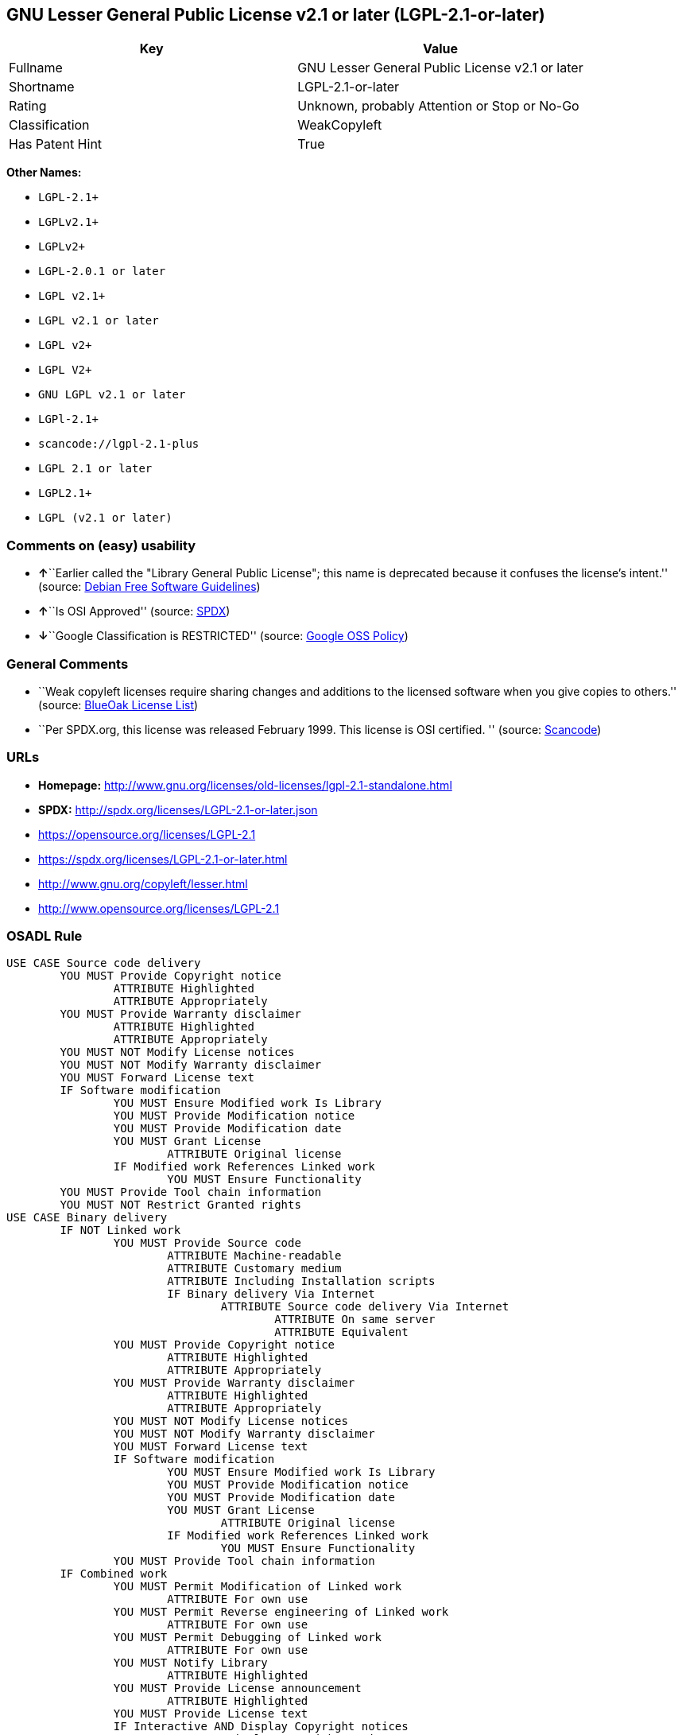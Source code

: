 == GNU Lesser General Public License v2.1 or later (LGPL-2.1-or-later)

[cols=",",options="header",]
|===
|Key |Value
|Fullname |GNU Lesser General Public License v2.1 or later
|Shortname |LGPL-2.1-or-later
|Rating |Unknown, probably Attention or Stop or No-Go
|Classification |WeakCopyleft
|Has Patent Hint |True
|===

*Other Names:*

* `+LGPL-2.1++`
* `+LGPLv2.1++`
* `+LGPLv2++`
* `+LGPL-2.0.1 or later+`
* `+LGPL v2.1++`
* `+LGPL v2.1 or later+`
* `+LGPL v2++`
* `+LGPL V2++`
* `+GNU LGPL v2.1 or later+`
* `+LGPl-2.1++`
* `+scancode://lgpl-2.1-plus+`
* `+LGPL 2.1 or later+`
* `+LGPL2.1++`
* `+LGPL (v2.1 or later)+`

=== Comments on (easy) usability

* **↑**``Earlier called the "Library General Public License"; this name
is deprecated because it confuses the license's intent.'' (source:
https://wiki.debian.org/DFSGLicenses[Debian Free Software Guidelines])
* **↑**``Is OSI Approved'' (source:
https://spdx.org/licenses/LGPL-2.1-or-later.html[SPDX])
* **↓**``Google Classification is RESTRICTED'' (source:
https://opensource.google.com/docs/thirdparty/licenses/[Google OSS
Policy])

=== General Comments

* ``Weak copyleft licenses require sharing changes and additions to the
licensed software when you give copies to others.'' (source:
https://blueoakcouncil.org/copyleft[BlueOak License List])
* ``Per SPDX.org, this license was released February 1999. This license
is OSI certified. '' (source:
https://github.com/nexB/scancode-toolkit/blob/develop/src/licensedcode/data/licenses/lgpl-2.1-plus.yml[Scancode])

=== URLs

* *Homepage:*
http://www.gnu.org/licenses/old-licenses/lgpl-2.1-standalone.html
* *SPDX:* http://spdx.org/licenses/LGPL-2.1-or-later.json
* https://opensource.org/licenses/LGPL-2.1
* https://spdx.org/licenses/LGPL-2.1-or-later.html
* http://www.gnu.org/copyleft/lesser.html
* http://www.opensource.org/licenses/LGPL-2.1

=== OSADL Rule

....
USE CASE Source code delivery
	YOU MUST Provide Copyright notice
		ATTRIBUTE Highlighted
		ATTRIBUTE Appropriately
	YOU MUST Provide Warranty disclaimer
		ATTRIBUTE Highlighted
		ATTRIBUTE Appropriately
	YOU MUST NOT Modify License notices
	YOU MUST NOT Modify Warranty disclaimer
	YOU MUST Forward License text
	IF Software modification
		YOU MUST Ensure Modified work Is Library
		YOU MUST Provide Modification notice
		YOU MUST Provide Modification date
		YOU MUST Grant License
			ATTRIBUTE Original license
		IF Modified work References Linked work
			YOU MUST Ensure Functionality
	YOU MUST Provide Tool chain information
	YOU MUST NOT Restrict Granted rights
USE CASE Binary delivery
	IF NOT Linked work
		YOU MUST Provide Source code
			ATTRIBUTE Machine-readable
			ATTRIBUTE Customary medium
			ATTRIBUTE Including Installation scripts
			IF Binary delivery Via Internet
				ATTRIBUTE Source code delivery Via Internet
					ATTRIBUTE On same server
					ATTRIBUTE Equivalent
		YOU MUST Provide Copyright notice
			ATTRIBUTE Highlighted
			ATTRIBUTE Appropriately
		YOU MUST Provide Warranty disclaimer
			ATTRIBUTE Highlighted
			ATTRIBUTE Appropriately
		YOU MUST NOT Modify License notices
		YOU MUST NOT Modify Warranty disclaimer
		YOU MUST Forward License text
		IF Software modification
			YOU MUST Ensure Modified work Is Library
			YOU MUST Provide Modification notice
			YOU MUST Provide Modification date
			YOU MUST Grant License
				ATTRIBUTE Original license
			IF Modified work References Linked work
				YOU MUST Ensure Functionality
		YOU MUST Provide Tool chain information
	IF Combined work
		YOU MUST Permit Modification of Linked work
			ATTRIBUTE For own use
		YOU MUST Permit Reverse engineering of Linked work
			ATTRIBUTE For own use
		YOU MUST Permit Debugging of Linked work
			ATTRIBUTE For own use
		YOU MUST Notify Library
			ATTRIBUTE Highlighted
		YOU MUST Provide License announcement
			ATTRIBUTE Highlighted
		YOU MUST Provide License text
		IF Interactive AND Display Copyright notices
			YOU MUST Display Copyright notices
			YOU MUST Reference License text
		EITHER
			YOU MUST Provide Source code
				ATTRIBUTE Machine-readable
				ATTRIBUTE Customary medium
				ATTRIBUTE Including Installation scripts
				IF Binary delivery Via Internet
					ATTRIBUTE Source code delivery Via Internet
						ATTRIBUTE On same server
						ATTRIBUTE Equivalent
			YOU MUST Provide Copyright notice
				ATTRIBUTE Highlighted
				ATTRIBUTE Appropriately
			YOU MUST Provide Warranty disclaimer
				ATTRIBUTE Highlighted
				ATTRIBUTE Appropriately
			YOU MUST NOT Modify License notices
			YOU MUST NOT Modify Warranty disclaimer
			YOU MUST Provide License text
			IF Software modification
				YOU MUST Ensure Modified work Is Library
				YOU MUST Provide Modification notice
				YOU MUST Provide Modification date
				YOU MUST Grant License
					ATTRIBUTE Original license
				IF Modified work References Linked work
					YOU MUST Ensure Functionality
			YOU MUST Provide Tool chain information
		OR
			YOU MUST NOT Provide Library
			YOU MUST Ensure Interoperability
		OR
			YOU MUST Provide Delayed source code delivery
			YOU MUST Provide Written offer
				ATTRIBUTE Duration 3 years
				ATTRIBUTE No profit
			IF Software modification
				YOU MUST Ensure Modified work Is Library
				YOU MUST Provide Modification notice
				YOU MUST Provide Modification date
				YOU MUST Grant License
					ATTRIBUTE Original license
				IF Modified work References Linked work
					YOU MUST Ensure Functionality
			YOU MUST Provide Tool chain information
		OR
			YOU MUST Ensure Source code delivery
	IF Combined library
		YOU MUST Permit Binary delivery of Library
		YOU MUST Provide Library
			ATTRIBUTE Original license
		YOU MUST Provide License notices
		YOU MUST Reference Library
	YOU MUST NOT Restrict Granted rights
COMPATIBILITY BSD-2-Clause
COMPATIBILITY curl
COMPATIBILITY ISC
COMPATIBILITY LGPL-3.0-or-later
COMPATIBILITY MIT
COMPATIBILITY MPL-2.0
COMPATIBILITY NTP
COMPATIBILITY UPL-1.0
COMPATIBILITY WTFPL
COMPATIBILITY X11
COMPATIBILITY Zlib
INCOMPATIBILITY BSD-4-Clause
INCOMPATIBILITY FTL
INCOMPATIBILITY IJG
INCOMPATIBILITY OpenSSL
INCOMPATIBILITY Python-2.0
INCOMPATIBILITY zlib-acknowledgement
INCOMPATIBILITY XFree86-1.1
PATENT HINTS Yes
COPYLEFT CLAUSE Yes
....

(source: OSADL License Checklist)

=== Text

....
This library is free software; you can redistribute it and/or modify it under the terms of the GNU Lesser General Public License as published by the Free Software Foundation; either version 2.1 of the License, or (at your option) any later version.

This library is distributed in the hope that it will be useful, but WITHOUT ANY WARRANTY; without even the implied warranty of MERCHANTABILITY or FITNESS FOR A PARTICULAR PURPOSE.  See the GNU Lesser General Public License for more details.

You should have received a copy of the GNU Lesser General Public License along with this library; if not, write to the Free Software Foundation, Inc., 51 Franklin Street, Fifth Floor, Boston, MA  02110-1301  USA
....

'''''

=== Raw Data

....
{
    "__impliedNames": [
        "LGPL-2.1-or-later",
        "GNU Lesser General Public License v2.1 or later",
        "LGPL-2.1+",
        "LGPLv2.1+",
        "LGPLv2+",
        "LGPL-2.0.1 or later",
        "LGPL v2.1+",
        "LGPL v2.1 or later",
        "LGPL v2+",
        "LGPL V2+",
        "GNU LGPL v2.1 or later",
        "LGPl-2.1+",
        "scancode://lgpl-2.1-plus",
        "LGPL 2.1 or later",
        "LGPL2.1+",
        "LGPL (v2.1 or later)"
    ],
    "__impliedId": "LGPL-2.1-or-later",
    "__impliedAmbiguousNames": [
        "GNU Library General Public License",
        "The GNU Lesser General Public License (LGPL)"
    ],
    "__impliedComments": [
        [
            "BlueOak License List",
            [
                "Weak copyleft licenses require sharing changes and additions to the licensed software when you give copies to others."
            ]
        ],
        [
            "Scancode",
            [
                "Per SPDX.org, this license was released February 1999. This license is OSI\ncertified.\n"
            ]
        ]
    ],
    "__hasPatentHint": true,
    "facts": {
        "SPDX": {
            "isSPDXLicenseDeprecated": false,
            "spdxFullName": "GNU Lesser General Public License v2.1 or later",
            "spdxDetailsURL": "http://spdx.org/licenses/LGPL-2.1-or-later.json",
            "_sourceURL": "https://spdx.org/licenses/LGPL-2.1-or-later.html",
            "spdxLicIsOSIApproved": true,
            "spdxSeeAlso": [
                "https://www.gnu.org/licenses/old-licenses/lgpl-2.1-standalone.html",
                "https://opensource.org/licenses/LGPL-2.1"
            ],
            "_implications": {
                "__impliedNames": [
                    "LGPL-2.1-or-later",
                    "GNU Lesser General Public License v2.1 or later"
                ],
                "__impliedId": "LGPL-2.1-or-later",
                "__impliedJudgement": [
                    [
                        "SPDX",
                        {
                            "tag": "PositiveJudgement",
                            "contents": "Is OSI Approved"
                        }
                    ]
                ],
                "__isOsiApproved": true,
                "__impliedURLs": [
                    [
                        "SPDX",
                        "http://spdx.org/licenses/LGPL-2.1-or-later.json"
                    ],
                    [
                        null,
                        "https://www.gnu.org/licenses/old-licenses/lgpl-2.1-standalone.html"
                    ],
                    [
                        null,
                        "https://opensource.org/licenses/LGPL-2.1"
                    ]
                ]
            },
            "spdxLicenseId": "LGPL-2.1-or-later"
        },
        "OSADL License Checklist": {
            "_sourceURL": "https://www.osadl.org/fileadmin/checklists/unreflicenses/LGPL-2.1-or-later.txt",
            "spdxId": "LGPL-2.1-or-later",
            "osadlRule": "USE CASE Source code delivery\n\tYOU MUST Provide Copyright notice\n\t\tATTRIBUTE Highlighted\n\t\tATTRIBUTE Appropriately\n\tYOU MUST Provide Warranty disclaimer\n\t\tATTRIBUTE Highlighted\n\t\tATTRIBUTE Appropriately\n\tYOU MUST NOT Modify License notices\n\tYOU MUST NOT Modify Warranty disclaimer\n\tYOU MUST Forward License text\n\tIF Software modification\n\t\tYOU MUST Ensure Modified work Is Library\n\t\tYOU MUST Provide Modification notice\n\t\tYOU MUST Provide Modification date\n\t\tYOU MUST Grant License\n\t\t\tATTRIBUTE Original license\n\t\tIF Modified work References Linked work\n\t\t\tYOU MUST Ensure Functionality\n\tYOU MUST Provide Tool chain information\n\tYOU MUST NOT Restrict Granted rights\nUSE CASE Binary delivery\n\tIF NOT Linked work\n\t\tYOU MUST Provide Source code\n\t\t\tATTRIBUTE Machine-readable\n\t\t\tATTRIBUTE Customary medium\n\t\t\tATTRIBUTE Including Installation scripts\n\t\t\tIF Binary delivery Via Internet\n\t\t\t\tATTRIBUTE Source code delivery Via Internet\n\t\t\t\t\tATTRIBUTE On same server\n\t\t\t\t\tATTRIBUTE Equivalent\n\t\tYOU MUST Provide Copyright notice\n\t\t\tATTRIBUTE Highlighted\n\t\t\tATTRIBUTE Appropriately\n\t\tYOU MUST Provide Warranty disclaimer\n\t\t\tATTRIBUTE Highlighted\n\t\t\tATTRIBUTE Appropriately\n\t\tYOU MUST NOT Modify License notices\n\t\tYOU MUST NOT Modify Warranty disclaimer\n\t\tYOU MUST Forward License text\n\t\tIF Software modification\n\t\t\tYOU MUST Ensure Modified work Is Library\n\t\t\tYOU MUST Provide Modification notice\n\t\t\tYOU MUST Provide Modification date\n\t\t\tYOU MUST Grant License\n\t\t\t\tATTRIBUTE Original license\n\t\t\tIF Modified work References Linked work\n\t\t\t\tYOU MUST Ensure Functionality\n\t\tYOU MUST Provide Tool chain information\n\tIF Combined work\n\t\tYOU MUST Permit Modification of Linked work\n\t\t\tATTRIBUTE For own use\n\t\tYOU MUST Permit Reverse engineering of Linked work\n\t\t\tATTRIBUTE For own use\n\t\tYOU MUST Permit Debugging of Linked work\n\t\t\tATTRIBUTE For own use\n\t\tYOU MUST Notify Library\n\t\t\tATTRIBUTE Highlighted\n\t\tYOU MUST Provide License announcement\n\t\t\tATTRIBUTE Highlighted\n\t\tYOU MUST Provide License text\n\t\tIF Interactive AND Display Copyright notices\n\t\t\tYOU MUST Display Copyright notices\n\t\t\tYOU MUST Reference License text\n\t\tEITHER\n\t\t\tYOU MUST Provide Source code\n\t\t\t\tATTRIBUTE Machine-readable\n\t\t\t\tATTRIBUTE Customary medium\n\t\t\t\tATTRIBUTE Including Installation scripts\n\t\t\t\tIF Binary delivery Via Internet\n\t\t\t\t\tATTRIBUTE Source code delivery Via Internet\n\t\t\t\t\t\tATTRIBUTE On same server\n\t\t\t\t\t\tATTRIBUTE Equivalent\n\t\t\tYOU MUST Provide Copyright notice\n\t\t\t\tATTRIBUTE Highlighted\n\t\t\t\tATTRIBUTE Appropriately\n\t\t\tYOU MUST Provide Warranty disclaimer\n\t\t\t\tATTRIBUTE Highlighted\n\t\t\t\tATTRIBUTE Appropriately\n\t\t\tYOU MUST NOT Modify License notices\n\t\t\tYOU MUST NOT Modify Warranty disclaimer\n\t\t\tYOU MUST Provide License text\n\t\t\tIF Software modification\n\t\t\t\tYOU MUST Ensure Modified work Is Library\n\t\t\t\tYOU MUST Provide Modification notice\n\t\t\t\tYOU MUST Provide Modification date\n\t\t\t\tYOU MUST Grant License\n\t\t\t\t\tATTRIBUTE Original license\n\t\t\t\tIF Modified work References Linked work\n\t\t\t\t\tYOU MUST Ensure Functionality\n\t\t\tYOU MUST Provide Tool chain information\n\t\tOR\r\n\t\t\tYOU MUST NOT Provide Library\n\t\t\tYOU MUST Ensure Interoperability\n\t\tOR\r\n\t\t\tYOU MUST Provide Delayed source code delivery\n\t\t\tYOU MUST Provide Written offer\n\t\t\t\tATTRIBUTE Duration 3 years\n\t\t\t\tATTRIBUTE No profit\n\t\t\tIF Software modification\n\t\t\t\tYOU MUST Ensure Modified work Is Library\n\t\t\t\tYOU MUST Provide Modification notice\n\t\t\t\tYOU MUST Provide Modification date\n\t\t\t\tYOU MUST Grant License\n\t\t\t\t\tATTRIBUTE Original license\n\t\t\t\tIF Modified work References Linked work\n\t\t\t\t\tYOU MUST Ensure Functionality\n\t\t\tYOU MUST Provide Tool chain information\n\t\tOR\r\n\t\t\tYOU MUST Ensure Source code delivery\n\tIF Combined library\n\t\tYOU MUST Permit Binary delivery of Library\n\t\tYOU MUST Provide Library\n\t\t\tATTRIBUTE Original license\n\t\tYOU MUST Provide License notices\n\t\tYOU MUST Reference Library\n\tYOU MUST NOT Restrict Granted rights\nCOMPATIBILITY BSD-2-Clause\r\nCOMPATIBILITY curl\r\nCOMPATIBILITY ISC\r\nCOMPATIBILITY LGPL-3.0-or-later\nCOMPATIBILITY MIT\r\nCOMPATIBILITY MPL-2.0\nCOMPATIBILITY NTP\r\nCOMPATIBILITY UPL-1.0\r\nCOMPATIBILITY WTFPL\r\nCOMPATIBILITY X11\r\nCOMPATIBILITY Zlib\r\nINCOMPATIBILITY BSD-4-Clause\nINCOMPATIBILITY FTL\nINCOMPATIBILITY IJG\nINCOMPATIBILITY OpenSSL\nINCOMPATIBILITY Python-2.0\nINCOMPATIBILITY zlib-acknowledgement\nINCOMPATIBILITY XFree86-1.1\nPATENT HINTS Yes\nCOPYLEFT CLAUSE Yes\n",
            "_implications": {
                "__impliedNames": [
                    "LGPL-2.1-or-later"
                ],
                "__hasPatentHint": true,
                "__impliedCopyleft": [
                    [
                        "OSADL License Checklist",
                        "Copyleft"
                    ]
                ],
                "__calculatedCopyleft": "Copyleft"
            }
        },
        "Scancode": {
            "otherUrls": [
                "http://www.gnu.org/copyleft/lesser.html",
                "http://www.opensource.org/licenses/LGPL-2.1",
                "https://opensource.org/licenses/LGPL-2.1",
                "https://www.gnu.org/licenses/old-licenses/lgpl-2.1-standalone.html"
            ],
            "homepageUrl": "http://www.gnu.org/licenses/old-licenses/lgpl-2.1-standalone.html",
            "shortName": "LGPL 2.1 or later",
            "textUrls": null,
            "text": "This library is free software; you can redistribute it and/or modify it under the terms of the GNU Lesser General Public License as published by the Free Software Foundation; either version 2.1 of the License, or (at your option) any later version.\n\nThis library is distributed in the hope that it will be useful, but WITHOUT ANY WARRANTY; without even the implied warranty of MERCHANTABILITY or FITNESS FOR A PARTICULAR PURPOSE.  See the GNU Lesser General Public License for more details.\n\nYou should have received a copy of the GNU Lesser General Public License along with this library; if not, write to the Free Software Foundation, Inc., 51 Franklin Street, Fifth Floor, Boston, MA  02110-1301  USA",
            "category": "Copyleft Limited",
            "osiUrl": null,
            "owner": "Free Software Foundation (FSF)",
            "_sourceURL": "https://github.com/nexB/scancode-toolkit/blob/develop/src/licensedcode/data/licenses/lgpl-2.1-plus.yml",
            "key": "lgpl-2.1-plus",
            "name": "GNU Lesser General Public License 2.1 or later",
            "spdxId": "LGPL-2.1-or-later",
            "notes": "Per SPDX.org, this license was released February 1999. This license is OSI\ncertified.\n",
            "_implications": {
                "__impliedNames": [
                    "scancode://lgpl-2.1-plus",
                    "LGPL 2.1 or later",
                    "LGPL-2.1-or-later"
                ],
                "__impliedId": "LGPL-2.1-or-later",
                "__impliedComments": [
                    [
                        "Scancode",
                        [
                            "Per SPDX.org, this license was released February 1999. This license is OSI\ncertified.\n"
                        ]
                    ]
                ],
                "__impliedCopyleft": [
                    [
                        "Scancode",
                        "WeakCopyleft"
                    ]
                ],
                "__calculatedCopyleft": "WeakCopyleft",
                "__impliedText": "This library is free software; you can redistribute it and/or modify it under the terms of the GNU Lesser General Public License as published by the Free Software Foundation; either version 2.1 of the License, or (at your option) any later version.\n\nThis library is distributed in the hope that it will be useful, but WITHOUT ANY WARRANTY; without even the implied warranty of MERCHANTABILITY or FITNESS FOR A PARTICULAR PURPOSE.  See the GNU Lesser General Public License for more details.\n\nYou should have received a copy of the GNU Lesser General Public License along with this library; if not, write to the Free Software Foundation, Inc., 51 Franklin Street, Fifth Floor, Boston, MA  02110-1301  USA",
                "__impliedURLs": [
                    [
                        "Homepage",
                        "http://www.gnu.org/licenses/old-licenses/lgpl-2.1-standalone.html"
                    ],
                    [
                        null,
                        "http://www.gnu.org/copyleft/lesser.html"
                    ],
                    [
                        null,
                        "http://www.opensource.org/licenses/LGPL-2.1"
                    ],
                    [
                        null,
                        "https://opensource.org/licenses/LGPL-2.1"
                    ],
                    [
                        null,
                        "https://www.gnu.org/licenses/old-licenses/lgpl-2.1-standalone.html"
                    ]
                ]
            }
        },
        "Cavil": {
            "implications": {
                "__impliedNames": [
                    "LGPL-2.1+"
                ],
                "__impliedId": "LGPL-2.1+"
            },
            "shortname": "LGPL-2.1+",
            "riskInt": 1,
            "trademarkInt": 0,
            "opinionInt": 1,
            "otherNames": [],
            "patentInt": 1
        },
        "Debian Free Software Guidelines": {
            "LicenseName": "The GNU Lesser General Public License (LGPL)",
            "State": "DFSGCompatible",
            "_sourceURL": "https://wiki.debian.org/DFSGLicenses",
            "_implications": {
                "__impliedNames": [
                    "LGPL-2.1-or-later"
                ],
                "__impliedAmbiguousNames": [
                    "The GNU Lesser General Public License (LGPL)"
                ],
                "__impliedJudgement": [
                    [
                        "Debian Free Software Guidelines",
                        {
                            "tag": "PositiveJudgement",
                            "contents": "Earlier called the \"Library General Public License\"; this name is deprecated because it confuses the license's intent."
                        }
                    ]
                ]
            },
            "Comment": "Earlier called the \"Library General Public License\"; this name is deprecated because it confuses the license's intent.",
            "LicenseId": "LGPL-2.1-or-later"
        },
        "Override": {
            "oNonCommecrial": null,
            "implications": {
                "__impliedNames": [
                    "LGPL-2.1-or-later",
                    "LGPL-2.1+",
                    "LGPL2.1+",
                    "LGPL2.1+",
                    "LGPL (v2.1 or later)"
                ],
                "__impliedId": "LGPL-2.1-or-later"
            },
            "oName": "LGPL-2.1-or-later",
            "oOtherLicenseIds": [
                "LGPL-2.1+",
                "LGPL2.1+",
                "LGPL2.1+",
                "LGPL (v2.1 or later)"
            ],
            "oDescription": null,
            "oJudgement": null,
            "oCompatibilities": null,
            "oRatingState": null
        },
        "BlueOak License List": {
            "url": "https://spdx.org/licenses/LGPL-2.1-or-later.html",
            "familyName": "GNU Library General Public License",
            "_sourceURL": "https://blueoakcouncil.org/copyleft",
            "name": "GNU Lesser General Public License v2.1 or later",
            "id": "LGPL-2.1-or-later",
            "_implications": {
                "__impliedNames": [
                    "LGPL-2.1-or-later",
                    "GNU Lesser General Public License v2.1 or later"
                ],
                "__impliedAmbiguousNames": [
                    "GNU Library General Public License"
                ],
                "__impliedComments": [
                    [
                        "BlueOak License List",
                        [
                            "Weak copyleft licenses require sharing changes and additions to the licensed software when you give copies to others."
                        ]
                    ]
                ],
                "__impliedCopyleft": [
                    [
                        "BlueOak License List",
                        "WeakCopyleft"
                    ]
                ],
                "__calculatedCopyleft": "WeakCopyleft",
                "__impliedURLs": [
                    [
                        null,
                        "https://spdx.org/licenses/LGPL-2.1-or-later.html"
                    ]
                ]
            },
            "CopyleftKind": "WeakCopyleft"
        },
        "finos/OSLC-handbook": {
            "terms": [
                {
                    "termUseCases": [
                        "UB",
                        "MB",
                        "US",
                        "MS"
                    ],
                    "termSeeAlso": null,
                    "termDescription": "Provide copy of license",
                    "termComplianceNotes": "It must be an actual copy of the license not a website link",
                    "termType": "condition"
                },
                {
                    "termUseCases": [
                        "UB",
                        "MB",
                        "US",
                        "MS"
                    ],
                    "termSeeAlso": null,
                    "termDescription": "Retain notices on all files",
                    "termComplianceNotes": "Source files usually have a standard license header that includes a copyright notice and disclaimer of warranty. This is also were you determine if the license is âor laterâ or the specific version only",
                    "termType": "condition"
                },
                {
                    "termUseCases": [
                        "MB",
                        "MS"
                    ],
                    "termSeeAlso": null,
                    "termDescription": "Notice of modifications",
                    "termComplianceNotes": "Modified files must have âprominent notices that you changed the filesâ and a date",
                    "termType": "condition"
                },
                {
                    "termUseCases": [
                        "MB",
                        "MS"
                    ],
                    "termSeeAlso": null,
                    "termDescription": "Modifications or derivative work must be licensed under same license",
                    "termComplianceNotes": "Derivative works of the library must also be under LGPL (this usually includes statically linked code).",
                    "termType": "condition"
                },
                {
                    "termUseCases": [
                        "UB",
                        "MB"
                    ],
                    "termSeeAlso": null,
                    "termDescription": "Provide corresponding source code",
                    "termComplianceNotes": "complete source code = all the source code for all modules it contains, plus any associated interface definition files, plus the scripts used to control compilation and installation of the library (see section 4 or section 6, as applicable).",
                    "termType": "condition"
                },
                {
                    "termUseCases": [
                        "UB",
                        "MB",
                        "US",
                        "MS"
                    ],
                    "termSeeAlso": null,
                    "termDescription": "No additional restrictions",
                    "termComplianceNotes": "You may not impose any further restrictions on the exercise of the rights granted under this license.",
                    "termType": "condition"
                },
                {
                    "termUseCases": null,
                    "termSeeAlso": null,
                    "termDescription": "License automatically terminates if you do not comply with the terms of the license",
                    "termComplianceNotes": null,
                    "termType": "termination"
                },
                {
                    "termUseCases": null,
                    "termSeeAlso": [
                        "https://www.gnu.org/licenses/gpl-faq.html#LGPLStaticVsDynamic[FSF FAQ: Static v. dynamic]",
                        "www.softwarefreedom.org/resources/2014/SFLC-Guide_to_GPL_Compliance_2d_ed.html#lgpl[SFLC Compliance Guide]",
                        "https://copyleft.org/guide/comprehensive-gpl-guidech11.html#x14-9600010[Copyleft Guide]"
                    ],
                    "termDescription": "Allows dynamic linking of code with âa work that uses the Libraryâ under a different license, under certain conditions.",
                    "termComplianceNotes": "Terms of the other license must permit reverse engineering and debugging; must provide a copy of the license and prominent notice that the Library is used; must provide source code via one of the options in section 6 of the license. Also must include any data and utility programs needed for reproducing the executable, but this need not include anything that is normally distributed with the major components of the operating system. For more information about LGPL-2.1 compliance and this condition in particular, see the references provided or consult your open source legal counsel.",
                    "termType": "other"
                },
                {
                    "termUseCases": null,
                    "termSeeAlso": [
                        "https://www.gnu.org/licenses/identify-licenses-clearly.html[Stallman: For Clarity's Sake]"
                    ],
                    "termDescription": "Allows use of covered code under the terms of same version or any later version of the license or that version only, as specified. If no license version is specificed, then you may use any version ever published by the FSF.",
                    "termComplianceNotes": null,
                    "termType": "license_versions"
                }
            ],
            "_sourceURL": "https://github.com/finos/OSLC-handbook/blob/master/src/LGPL-2.1.yaml",
            "name": "GNU Lesser General Public License 2.1",
            "nameFromFilename": "LGPL-2.1",
            "notes": "LGPL-2.0 and LGPL-2.1 are the same substantive license except for the addition of section 6(b) in LGPL-2.1.",
            "_implications": {
                "__impliedNames": [
                    "LGPL-2.1-or-later"
                ]
            },
            "licenseId": [
                "LGPL-2.1-or-later"
            ]
        },
        "Google OSS Policy": {
            "rating": "RESTRICTED",
            "_sourceURL": "https://opensource.google.com/docs/thirdparty/licenses/",
            "id": "LGPL-2.1-or-later",
            "_implications": {
                "__impliedNames": [
                    "LGPL-2.1-or-later"
                ],
                "__impliedJudgement": [
                    [
                        "Google OSS Policy",
                        {
                            "tag": "NegativeJudgement",
                            "contents": "Google Classification is RESTRICTED"
                        }
                    ]
                ]
            }
        }
    },
    "__impliedJudgement": [
        [
            "Debian Free Software Guidelines",
            {
                "tag": "PositiveJudgement",
                "contents": "Earlier called the \"Library General Public License\"; this name is deprecated because it confuses the license's intent."
            }
        ],
        [
            "Google OSS Policy",
            {
                "tag": "NegativeJudgement",
                "contents": "Google Classification is RESTRICTED"
            }
        ],
        [
            "SPDX",
            {
                "tag": "PositiveJudgement",
                "contents": "Is OSI Approved"
            }
        ]
    ],
    "__impliedCopyleft": [
        [
            "BlueOak License List",
            "WeakCopyleft"
        ],
        [
            "OSADL License Checklist",
            "Copyleft"
        ],
        [
            "Scancode",
            "WeakCopyleft"
        ]
    ],
    "__calculatedCopyleft": "WeakCopyleft",
    "__isOsiApproved": true,
    "__impliedText": "This library is free software; you can redistribute it and/or modify it under the terms of the GNU Lesser General Public License as published by the Free Software Foundation; either version 2.1 of the License, or (at your option) any later version.\n\nThis library is distributed in the hope that it will be useful, but WITHOUT ANY WARRANTY; without even the implied warranty of MERCHANTABILITY or FITNESS FOR A PARTICULAR PURPOSE.  See the GNU Lesser General Public License for more details.\n\nYou should have received a copy of the GNU Lesser General Public License along with this library; if not, write to the Free Software Foundation, Inc., 51 Franklin Street, Fifth Floor, Boston, MA  02110-1301  USA",
    "__impliedURLs": [
        [
            "SPDX",
            "http://spdx.org/licenses/LGPL-2.1-or-later.json"
        ],
        [
            null,
            "https://www.gnu.org/licenses/old-licenses/lgpl-2.1-standalone.html"
        ],
        [
            null,
            "https://opensource.org/licenses/LGPL-2.1"
        ],
        [
            null,
            "https://spdx.org/licenses/LGPL-2.1-or-later.html"
        ],
        [
            "Homepage",
            "http://www.gnu.org/licenses/old-licenses/lgpl-2.1-standalone.html"
        ],
        [
            null,
            "http://www.gnu.org/copyleft/lesser.html"
        ],
        [
            null,
            "http://www.opensource.org/licenses/LGPL-2.1"
        ]
    ]
}
....

'''''

=== Dot Cluster Graph

image:../dot/LGPL-2.1-or-later.svg[image,title="dot"]